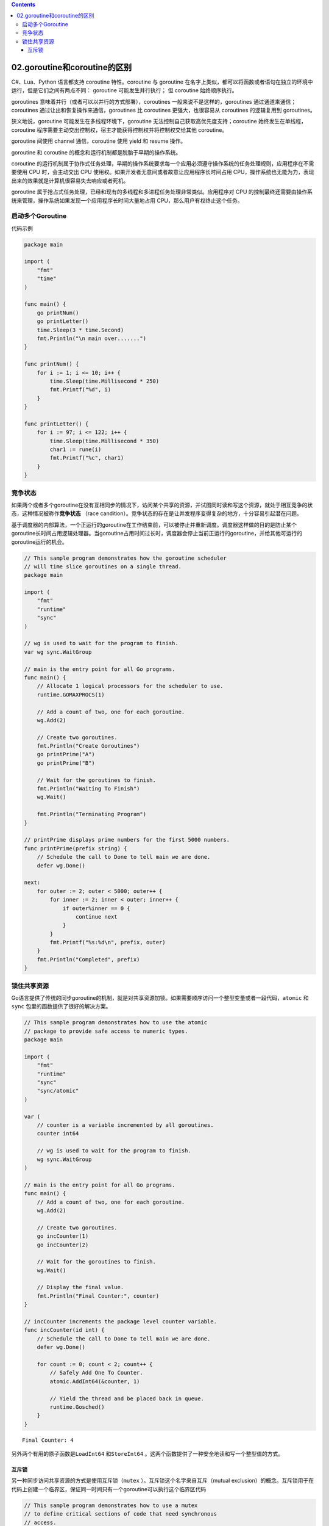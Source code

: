 .. contents::
   :depth: 3
..

02.goroutine和coroutine的区别
=============================

C#、Lua、Python 语言都支持 coroutine 特性。coroutine 与 goroutine
在名字上类似，都可以将函数或者语句在独立的环境中运行，但是它们之间有两点不同：
goroutine 可能发生并行执行； 但 coroutine 始终顺序执行。

goroutines 意味着并行（或者可以以并行的方式部署），coroutines
一般来说不是这样的，goroutines 通过通道来通信；coroutines
通过让出和恢复操作来通信，goroutines 比 coroutines 更强大，也很容易从
coroutines 的逻辑复用到 goroutines。

狭义地说，goroutine 可能发生在多线程环境下，goroutine
无法控制自己获取高优先度支持；coroutine 始终发生在单线程，coroutine
程序需要主动交出控制权，宿主才能获得控制权并将控制权交给其他 coroutine。

goroutine 间使用 channel 通信，coroutine 使用 yield 和 resume 操作。

goroutine 和 coroutine 的概念和运行机制都是脱胎于早期的操作系统。

coroutine
的运行机制属于协作式任务处理，早期的操作系统要求每一个应用必须遵守操作系统的任务处理规则，应用程序在不需要使用
CPU 时，会主动交出 CPU
使用权。如果开发者无意间或者故意让应用程序长时间占用
CPU，操作系统也无能为力，表现出来的效果就是计算机很容易失去响应或者死机。

goroutine
属于抢占式任务处理，已经和现有的多线程和多进程任务处理非常类似。应用程序对
CPU
的控制最终还需要由操作系统来管理，操作系统如果发现一个应用程序长时间大量地占用
CPU，那么用户有权终止这个任务。

启动多个Goroutine
-----------------

代码示例

.. code:: go

    package main

    import (
        "fmt"
        "time"
    )

    func main() {
        go printNum()
        go printLetter()
        time.Sleep(3 * time.Second)
        fmt.Println("\n main over.......")
    }

    func printNum() {
        for i := 1; i <= 10; i++ {
            time.Sleep(time.Millisecond * 250)
            fmt.Printf("%d", i)
        }
    }

    func printLetter() {
        for i := 97; i <= 122; i++ {
            time.Sleep(time.Millisecond * 350)
            char1 := rune(i)
            fmt.Printf("%c", char1)
        }
    }

竞争状态
--------

如果两个或者多个goroutine在没有互相同步的情况下，访问某个共享的资源，并试图同时读和写这个资源，就处于相互竞争的状态，这种情况被称作\ **竞争状态**
（race
candition）。竞争状态的存在是让并发程序变得复杂的地方，十分容易引起潜在问题。

基于调度器的内部算法，一个正运行的goroutine在工作结束前，可以被停止并重新调度。调度器这样做的目的是防止某个goroutine长时间占用逻辑处理器。当goroutine占用时间过长时，调度器会停止当前正运行的goroutine，并给其他可运行的goroutine运行的机会。

.. code:: go

    // This sample program demonstrates how the goroutine scheduler
    // will time slice goroutines on a single thread.
    package main

    import (
        "fmt"
        "runtime"
        "sync"
    )

    // wg is used to wait for the program to finish.
    var wg sync.WaitGroup

    // main is the entry point for all Go programs.
    func main() {
        // Allocate 1 logical processors for the scheduler to use.
        runtime.GOMAXPROCS(1)

        // Add a count of two, one for each goroutine.
        wg.Add(2)

        // Create two goroutines.
        fmt.Println("Create Goroutines")
        go printPrime("A")
        go printPrime("B")

        // Wait for the goroutines to finish.
        fmt.Println("Waiting To Finish")
        wg.Wait()

        fmt.Println("Terminating Program")
    }

    // printPrime displays prime numbers for the first 5000 numbers.
    func printPrime(prefix string) {
        // Schedule the call to Done to tell main we are done.
        defer wg.Done()

    next:
        for outer := 2; outer < 5000; outer++ {
            for inner := 2; inner < outer; inner++ {
                if outer%inner == 0 {
                    continue next
                }
            }
            fmt.Printf("%s:%d\n", prefix, outer)
        }
        fmt.Println("Completed", prefix)
    }

锁住共享资源
------------

Go语言提供了传统的同步goroutine的机制，就是对共享资源加锁。如果需要顺序访问一个整型变量或者一段代码，\ ``atomic``
和\ ``sync`` 包里的函数提供了很好的解决方案。

.. code:: go

    // This sample program demonstrates how to use the atomic
    // package to provide safe access to numeric types.
    package main

    import (
        "fmt"
        "runtime"
        "sync"
        "sync/atomic"
    )

    var (
        // counter is a variable incremented by all goroutines.
        counter int64

        // wg is used to wait for the program to finish.
        wg sync.WaitGroup
    )

    // main is the entry point for all Go programs.
    func main() {
        // Add a count of two, one for each goroutine.
        wg.Add(2)

        // Create two goroutines.
        go incCounter(1)
        go incCounter(2)

        // Wait for the goroutines to finish.
        wg.Wait()

        // Display the final value.
        fmt.Println("Final Counter:", counter)
    }

    // incCounter increments the package level counter variable.
    func incCounter(id int) {
        // Schedule the call to Done to tell main we are done.
        defer wg.Done()

        for count := 0; count < 2; count++ {
            // Safely Add One To Counter.
            atomic.AddInt64(&counter, 1)

            // Yield the thread and be placed back in queue.
            runtime.Gosched()
        }
    }

::

    Final Counter: 4

另外两个有用的原子函数是\ ``LoadInt64`` 和\ ``StoreInt64``
。这两个函数提供了一种安全地读和写一个整型值的方式。

互斥锁
~~~~~~

另一种同步访问共享资源的方式是使用互斥锁（\ ``mutex``
）。互斥锁这个名字来自互斥（mutual
exclusion）的概念。互斥锁用于在代码上创建一个临界区，保证同一时间只有一个goroutine可以执行这个临界区代码

.. code:: go

    // This sample program demonstrates how to use a mutex
    // to define critical sections of code that need synchronous
    // access.
    package main

    import (
        "fmt"
        "runtime"
        "sync"
    )

    var (
        // counter is a variable incremented by all goroutines.
        counter int

        // wg is used to wait for the program to finish.
        wg sync.WaitGroup

        // mutex is used to define a critical section of code.
        mutex sync.Mutex
    )

    // main is the entry point for all Go programs.
    func main() {
        // Add a count of two, one for each goroutine.
        wg.Add(2)

        // Create two goroutines.
        go incCounter(1)
        go incCounter(2)

        // Wait for the goroutines to finish.
        wg.Wait()
        fmt.Printf("Final Counter: %d\n", counter)
    }

    // incCounter increments the package level Counter variable
    // using the Mutex to synchronize and provide safe access.
    func incCounter(id int) {
        // Schedule the call to Done to tell main we are done.
        defer wg.Done()

        for count := 0; count < 2; count++ {
            // Only allow one goroutine through this
            // critical section at a time.
            //Lock() 和Unlock() 函数调用定义的临界区里被保护起来。
            //使用大括号只是为了让临界区看起来更清晰，并不是必需的。
            //同一时刻只有一个goroutine可以进入临界区。之后，直到调用Unlock() 函数之后，其他goroutine才能进入临界区。
            mutex.Lock()
            {
                // Capture the value of counter.
                value := counter

                // Yield the thread and be placed back in queue.
                runtime.Gosched()

                // Increment our local value of counter.
                value++

                // Store the value back into counter.
                counter = value
            }
            mutex.Unlock()
            // Release the lock and allow any
            // waiting goroutine through.
        }
    }

::

    Final Counter: 4
